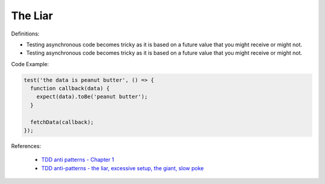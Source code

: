 The Liar
^^^^^
Definitions:

* Testing asynchronous code becomes tricky as it is based on a future value that you might receive or might not.
* Testing asynchronous code becomes tricky as it is based on a future value that you might receive or might not.


Code Example:

.. code-block:: ruby

  test('the data is peanut butter', () => {
    function callback(data) {
      expect(data).toBe('peanut butter');
    }
    
    fetchData(callback);
  });


References:

 * `TDD anti patterns - Chapter 1 <https://www.codurance.com/publications/tdd-anti-patterns-chapter-1>`_
 * `TDD anti-patterns - the liar, excessive setup, the giant, slow poke <https://marabesi.com/tdd/2021/08/28/tdd-anti-patterns.html>`_

